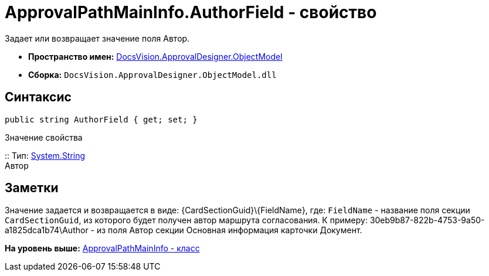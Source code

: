 = ApprovalPathMainInfo.AuthorField - свойство

Задает или возвращает значение поля Автор.

* [.keyword]*Пространство имен:* xref:ObjectModel_NS.adoc[DocsVision.ApprovalDesigner.ObjectModel]
* [.keyword]*Сборка:* [.ph .filepath]`DocsVision.ApprovalDesigner.ObjectModel.dll`

== Синтаксис

[source,pre,codeblock,language-csharp]
----
public string AuthorField { get; set; }
----

Значение свойства

::
  Тип: http://msdn.microsoft.com/ru-ru/library/system.string.aspx[System.String]
  +
  Автор

== Заметки

Значение задается и возвращается в виде: \{CardSectionGuid}\\{FieldName}, где: `FieldName` - название поля секции `CardSectionGuid`, из которого будет получен автор маршрута согласования. К примеру: 30eb9b87-822b-4753-9a50-a1825dca1b74\Author - из поля Автор секции Основная информация карточки Документ.

*На уровень выше:* xref:../../../../api/DocsVision/ApprovalDesigner/ObjectModel/ApprovalPathMainInfo_CL.adoc[ApprovalPathMainInfo - класс]
